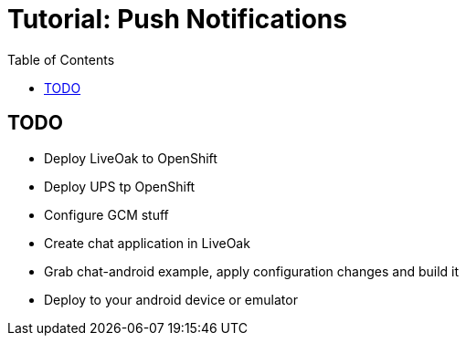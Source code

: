 = Tutorial: Push Notifications
:awestruct-layout: two-column
:toc:

toc::[]

== TODO

* Deploy LiveOak to OpenShift
* Deploy UPS tp OpenShift
* Configure GCM stuff
* Create chat application in LiveOak
* Grab chat-android example, apply configuration changes and build it
* Deploy to your android device or emulator